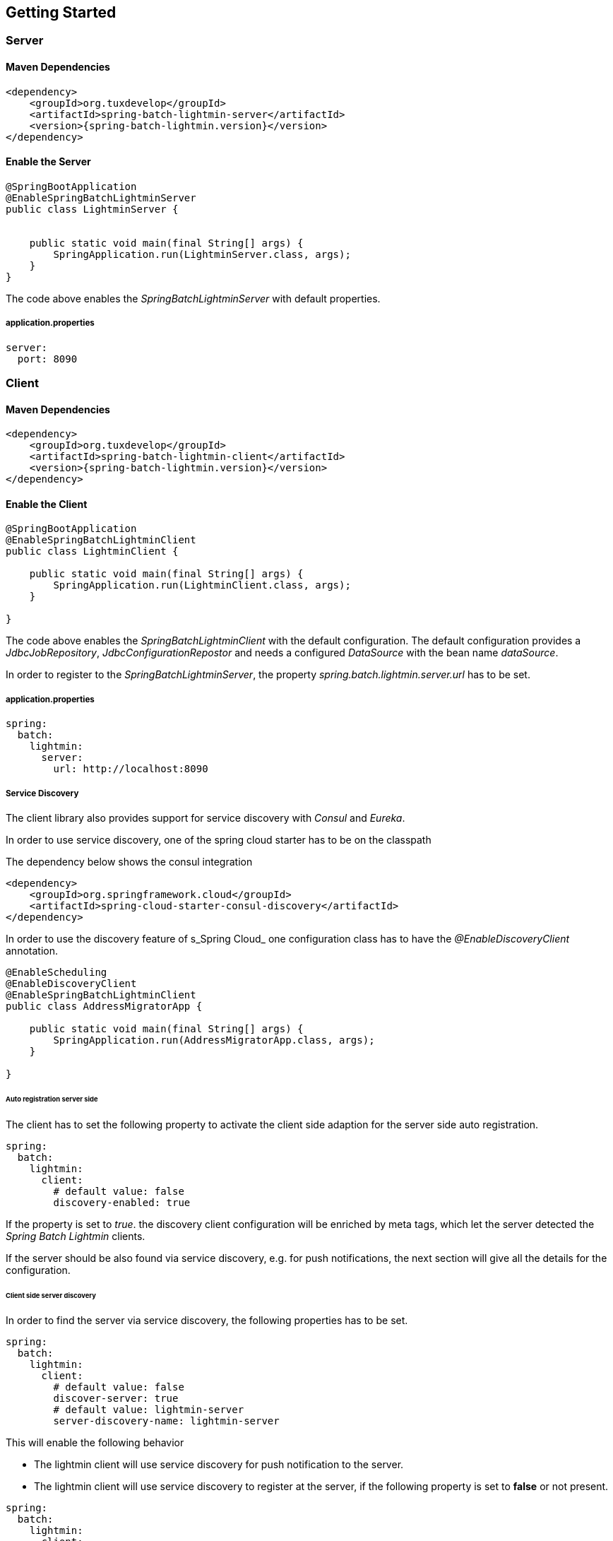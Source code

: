 == Getting Started

=== Server

==== Maven Dependencies

[source,xml]
----
<dependency>
    <groupId>org.tuxdevelop</groupId>
    <artifactId>spring-batch-lightmin-server</artifactId>
    <version>{spring-batch-lightmin.version}</version>
</dependency>
----

==== Enable the Server

[source,java]
----
@SpringBootApplication
@EnableSpringBatchLightminServer
public class LightminServer {


    public static void main(final String[] args) {
        SpringApplication.run(LightminServer.class, args);
    }
}
----

The code above enables the _SpringBatchLightminServer_ with default properties.

===== application.properties

[source, yaml]
----
server:
  port: 8090
----

=== Client

==== Maven Dependencies

[source,xml]
----
<dependency>
    <groupId>org.tuxdevelop</groupId>
    <artifactId>spring-batch-lightmin-client</artifactId>
    <version>{spring-batch-lightmin.version}</version>
</dependency>
----

==== Enable the Client

[source, java]
----
@SpringBootApplication
@EnableSpringBatchLightminClient
public class LightminClient {

    public static void main(final String[] args) {
        SpringApplication.run(LightminClient.class, args);
    }

}
----

The code above enables the _SpringBatchLightminClient_ with the default configuration.
The default configuration provides a _JdbcJobRepository_, _JdbcConfigurationRepostor_ and
needs a configured _DataSource_ with the bean name _dataSource_.

In order to register to the _SpringBatchLightminServer_, the property
_spring.batch.lightmin.server.url_ has to be set.

===== application.properties

[source, yaml]
----
spring:
  batch:
    lightmin:
      server:
        url: http://localhost:8090
----

===== Service Discovery

The client library also provides support for service discovery with _Consul_ and _Eureka_.

In order to use service discovery, one of the spring cloud starter has to be on the classpath

The dependency below shows the consul integration

[source, xml]
----
<dependency>
    <groupId>org.springframework.cloud</groupId>
    <artifactId>spring-cloud-starter-consul-discovery</artifactId>
</dependency>
----

In order to use the discovery feature of s_Spring Cloud_ one configuration class has to have the _@EnableDiscoveryClient_ annotation.

[source, java]
----
@EnableScheduling
@EnableDiscoveryClient
@EnableSpringBatchLightminClient
public class AddressMigratorApp {

    public static void main(final String[] args) {
        SpringApplication.run(AddressMigratorApp.class, args);
    }

}
----


====== Auto registration server side

The client has to set the following property to activate the client side adaption for the server side auto registration.

[source, yaml]
----
spring:
  batch:
    lightmin:
      client:
        # default value: false
        discovery-enabled: true
----

If the property is set to _true_. the discovery client configuration will be enriched by meta tags, which let the server detected the _Spring Batch Lightmin_ clients.

If the server should be also found via service discovery, e.g. for push notifications, the next section will give all the details for the configuration.

====== Client side server discovery

In order to find the server via service discovery, the following properties has to be set.

[source, yaml]
----
spring:
  batch:
    lightmin:
      client:
        # default value: false
        discover-server: true
        # default value: lightmin-server
        server-discovery-name: lightmin-server
----

This will enable the following behavior

* The lightmin client will use service discovery for push notification to the server.
* The lightmin client will use service discovery to register at the server, if the following property is set to *false* or not present.

[source, yaml]
----
spring:
  batch:
    lightmin:
      client:
        discovery-enabled: false
----

=== Embedded Server

If you want to use the _SpringBatchLightmin_ in a single application context, an
embedded server mode is provided.

==== Maven Dependencies

[source,xml]
----
<dependency>
    <groupId>org.tuxdevelop</groupId>
    <artifactId>spring-batch-lightmin-server</artifactId>
    <version>{spring-batch-lightmin.version}</version>
</dependency>
----

==== Enable the Server

[source,java]
----
@SpringBootApplication
@EnableEmbeddedSpringBatchLightminServer
public class LightminEmbeddedServer {


    public static void main(final String[] args) {
        SpringApplication.run(LightminEmbeddedServer.class, args);
    }
}
----

The code above will boostrap the _SpringBatchLightminClient_ and the
_SpringBatchLightminServer_ in an embedded mode.

=== Getting the lastest SNAPSHOTS

In order to get the latest _SNAPSHOTS_, you have to activate the sonatype snapshot repository.

[source,xml]
----
<repositories>
    <repository>
        <id>ossrh</id>
        <url>https://oss.sonatype.org/content/repositories/snapshots</url>
    </repository>
</repositories>
----
